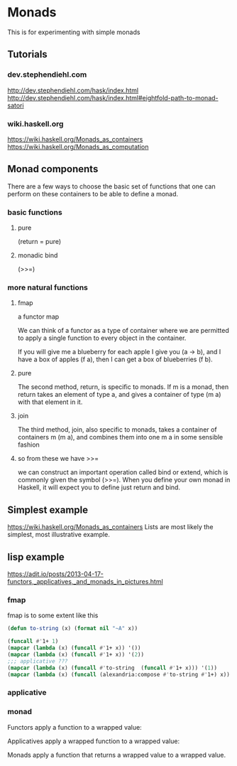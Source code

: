 * Monads
  This is for experimenting with simple monads

** Tutorials

*** dev.stephendiehl.com
    http://dev.stephendiehl.com/hask/index.html
    http://dev.stephendiehl.com/hask/index.html#eightfold-path-to-monad-satori

*** wiki.haskell.org
    https://wiki.haskell.org/Monads_as_containers
    https://wiki.haskell.org/Monads_as_computation

** Monad components
   There are a few ways to choose the basic set of functions that one can
   perform on these containers to be able to define a monad.

*** basic functions

**** pure
     (return = pure)

**** monadic bind
     (>>=)

*** more natural functions

**** fmap
     a functor map

     We can think of a functor as a type of container where we are permitted to
     apply a single function to every object in the container.

     If you will give me a blueberry for each apple I give you (a -> b), and I
     have a box of apples (f a), then I can get a box of blueberries (f b).

**** pure
     The second method, return, is specific to monads. If m is a monad, then
     return takes an element of type a, and gives a container of type (m a) with
     that element in it.

**** join
     The third method, join, also specific to monads, takes a container of
     containers m (m a), and combines them into one m a in some sensible fashion

**** so from these we have >>=
     we can construct an important operation called bind or extend, which is
     commonly given the symbol (>>=). When you define your own monad in Haskell,
     it will expect you to define just return and bind.

** Simplest example
   https://wiki.haskell.org/Monads_as_containers
   Lists are most likely the simplest, most illustrative example.

** lisp example
   https://adit.io/posts/2013-04-17-functors,_applicatives,_and_monads_in_pictures.html


*** fmap
    fmap is to some extent like this
    #+begin_src lisp
      (defun to-string (x) (format nil "~A" x))

      (funcall #'1+ 1)
      (mapcar (lambda (x) (funcall #'1+ x)) '())
      (mapcar (lambda (x) (funcall #'1+ x)) '(2))
      ;;; applicative ???
      (mapcar (lambda (x) (funcall #'to-string  (funcall #'1+ x))) '(1))
      (mapcar (lambda (x) (funcall (alexandria:compose #'to-string #'1+) x)) '(1 2 3))
    #+end_src

*** applicative

*** monad
    Functors apply a function to a wrapped value:

    Applicatives apply a wrapped function to a wrapped value:

    Monads apply a function that returns a wrapped value to a wrapped value.
